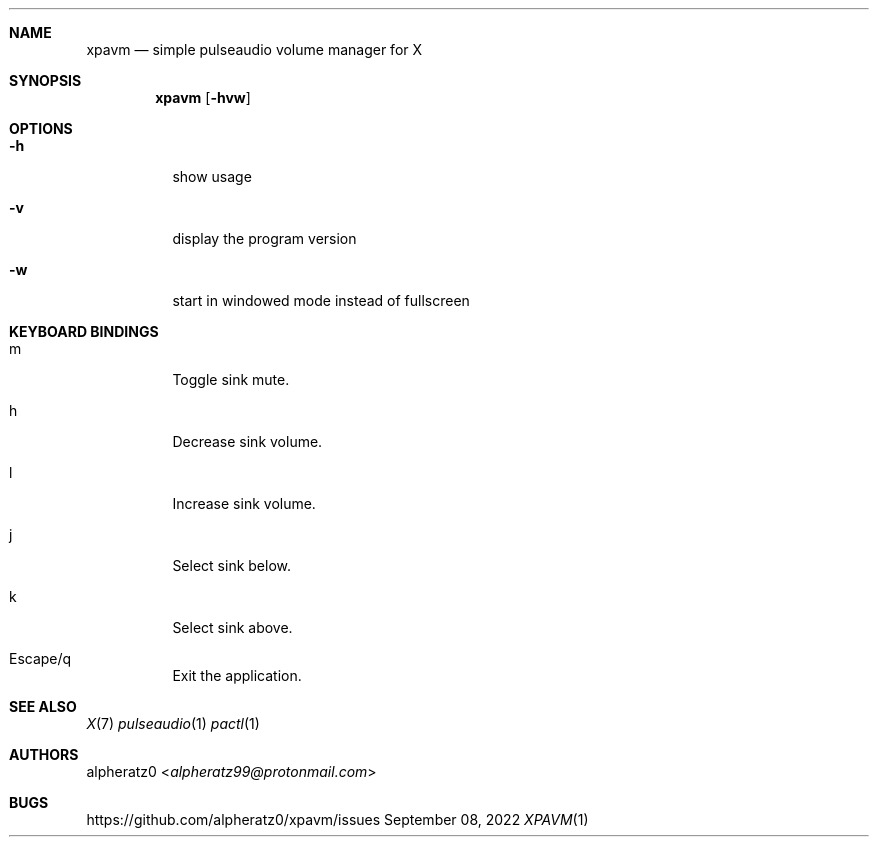 .Dd September 08, 2022
.Dt XPAVM 1
.Sh NAME
.Nm xpavm
.Nd simple pulseaudio volume manager for X
.Sh SYNOPSIS
.Nm
.Op Fl hvw
.Sh OPTIONS
.Bl -tag -width indent
.It Fl h
show usage
.It Fl v
display the program version
.It Fl w
start in windowed mode instead of fullscreen
.El
.Sh KEYBOARD BINDINGS
.Bl -tag -width indent
.It m
Toggle sink mute.
.It h
Decrease sink volume.
.It l
Increase sink volume.
.It j
Select sink below.
.It k
Select sink above.
.It Escape/q
Exit the application.
.El
.Sh SEE ALSO
.Xr X 7
.Xr pulseaudio 1
.Xr pactl 1
.Sh AUTHORS
.An alpheratz0 Aq Mt alpheratz99@protonmail.com
.Sh BUGS
https://github.com/alpheratz0/xpavm/issues
